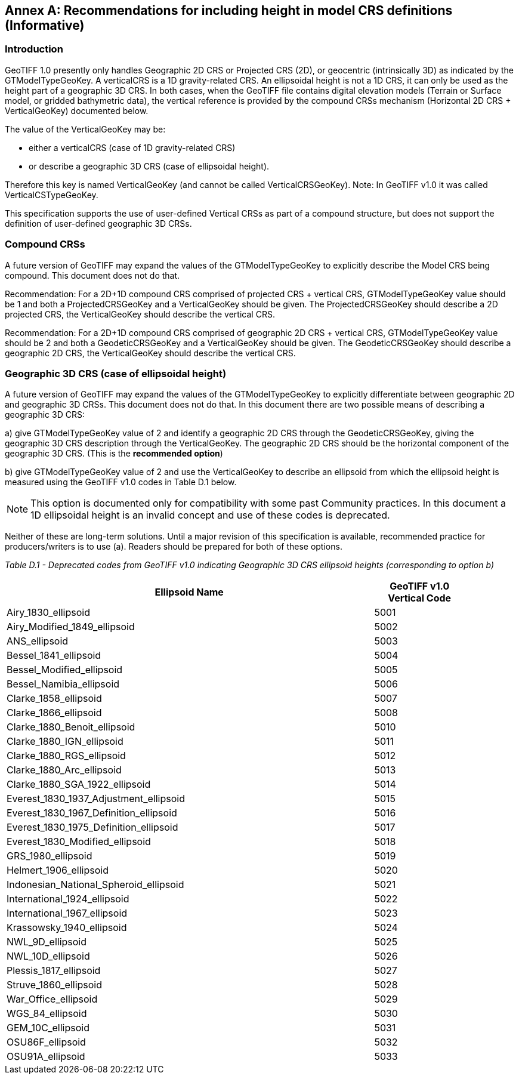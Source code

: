 [appendix]
:appendix-caption: Annex
== Recommendations for including height in model CRS definitions (Informative)

=== Introduction
GeoTIFF 1.0 presently only handles Geographic 2D CRS or Projected CRS (2D), or geocentric (intrinsically 3D) as indicated by the GTModelTypeGeoKey.
A verticalCRS is a 1D gravity-related CRS. An ellipsoidal height is not a 1D CRS, it can only be used as the height part of a geographic 3D CRS. In both cases, when the GeoTIFF file contains digital elevation models (Terrain or Surface model, or gridded bathymetric data), the vertical reference is provided by the compound CRSs mechanism (Horizontal 2D CRS + VerticalGeoKey) documented below.

The value of the VerticalGeoKey may be:

* either a verticalCRS (case of 1D gravity-related CRS)
* or describe a geographic 3D CRS (case of ellipsoidal height).

Therefore this key is named VerticalGeoKey (and cannot be called VerticalCRSGeoKey).
Note: In GeoTIFF v1.0 it was called VerticalCSTypeGeoKey.

This specification supports the use of user-defined Vertical CRSs as part of a compound structure, but does not support the definition of user-defined geographic 3D CRSs.

=== Compound CRSs
A future version of GeoTIFF may expand the values of the GTModelTypeGeoKey to explicitly describe the Model CRS being compound. This document does not do that.

Recommendation: For a 2D+1D compound CRS comprised of projected CRS + vertical CRS,  GTModelTypeGeoKey value should be 1 and both a ProjectedCRSGeoKey and a VerticalGeoKey should be given. The ProjectedCRSGeoKey should describe a 2D projected CRS, the VerticalGeoKey should describe the vertical CRS.

Recommendation: For a 2D+1D compound CRS comprised of geographic 2D CRS + vertical CRS,  GTModelTypeGeoKey value should be 2 and both a GeodeticCRSGeoKey and a VerticalGeoKey should be given. The GeodeticCRSGeoKey should describe a geographic 2D CRS, the VerticalGeoKey should describe the vertical CRS.

=== Geographic 3D CRS (case of ellipsoidal height)
[section-D-3]
A future version of GeoTIFF may expand the values of the GTModelTypeGeoKey to explicitly differentiate between geographic 2D and geographic 3D CRSs. This document does not do that.
In this document there are two possible means of describing a geographic 3D CRS:

a) give GTModelTypeGeoKey value of 2 and identify a geographic 2D CRS through the GeodeticCRSGeoKey, giving the geographic 3D CRS description through the VerticalGeoKey. The geographic 2D CRS should be the horizontal component of the geographic 3D CRS. (This is the **recommended option**)

b) give GTModelTypeGeoKey value of 2 and use the VerticalGeoKey to describe an ellipsoid from which the ellipsoid height is measured using the GeoTIFF v1.0 codes in Table D.1 below.

NOTE: This option is documented only for compatibility with some past Community practices. In this document a 1D ellipsoidal height is an invalid concept and use of these codes is deprecated.

Neither of these are long-term solutions. Until a major revision of this specification is available, recommended practice for producers/writers is to use (a). Readers should be prepared for both of these options.

_Table D.1 - Deprecated codes from GeoTIFF v1.0 indicating Geographic 3D CRS ellipsoid heights (corresponding to option b)_
[cols="4,1",width="90%" options="header"]
|====
<| [underline]#*Ellipsoid Name*#
^| [underline]#*GeoTIFF v1.0 Vertical Code*#
<| Airy_1830_ellipsoid
^| 5001
<| Airy_Modified_1849_ellipsoid
^| 5002
<| ANS_ellipsoid
^| 5003
<| Bessel_1841_ellipsoid
^| 5004
<| Bessel_Modified_ellipsoid
^| 5005
<| Bessel_Namibia_ellipsoid
^| 5006
<| Clarke_1858_ellipsoid
^| 5007
<| Clarke_1866_ellipsoid
^| 5008
<| Clarke_1880_Benoit_ellipsoid
^| 5010
<| Clarke_1880_IGN_ellipsoid
^| 5011
<| Clarke_1880_RGS_ellipsoid
^| 5012
<| Clarke_1880_Arc_ellipsoid
^| 5013
<| Clarke_1880_SGA_1922_ellipsoid
^| 5014
<| Everest_1830_1937_Adjustment_ellipsoid
^| 5015
<| Everest_1830_1967_Definition_ellipsoid
^| 5016
<| Everest_1830_1975_Definition_ellipsoid
^| 5017
<| Everest_1830_Modified_ellipsoid
^| 5018
<| GRS_1980_ellipsoid
^| 5019
<| Helmert_1906_ellipsoid
^| 5020
<| Indonesian_National_Spheroid_ellipsoid
^| 5021
<| International_1924_ellipsoid
^| 5022
<| International_1967_ellipsoid
^| 5023
<| Krassowsky_1940_ellipsoid
^| 5024
<| NWL_9D_ellipsoid
^| 5025
<| NWL_10D_ellipsoid
^| 5026
<| Plessis_1817_ellipsoid
^| 5027
<| Struve_1860_ellipsoid
^| 5028
<| War_Office_ellipsoid
^| 5029
<| WGS_84_ellipsoid
^| 5030
<| GEM_10C_ellipsoid
^| 5031
<| OSU86F_ellipsoid
^| 5032
<| OSU91A_ellipsoid
^| 5033
|====

